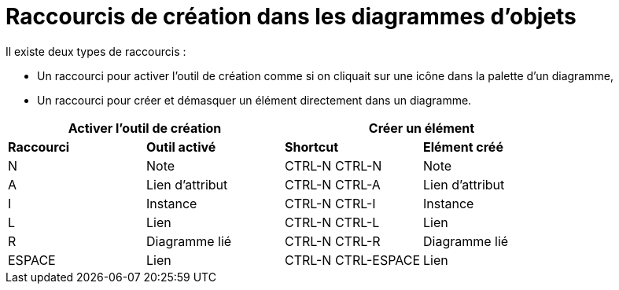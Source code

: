 // Disable all captions for figures.
:!figure-caption:
// Path to the stylesheet files
:stylesdir: .

= Raccourcis de création dans les diagrammes d'objets

Il existe deux types de raccourcis :

* Un raccourci pour activer l'outil de création comme si on cliquait sur une icône dans la palette d'un diagramme,
* Un raccourci pour créer et démasquer un élément directement dans un diagramme.


[%header]
|===
2+|Activer l'outil de création  2+| Créer un élément
|*Raccourci*|*Outil activé*|*Shortcut*|*Elément créé*
|N |Note |CTRL-N CTRL-N |Note
|A |Lien d'attribut |CTRL-N CTRL-A |Lien d'attribut
|I |Instance |CTRL-N CTRL-I |Instance
|L |Lien |CTRL-N CTRL-L |Lien
|R |Diagramme lié |CTRL-N CTRL-R |Diagramme lié
|ESPACE |Lien |CTRL-N CTRL-ESPACE |Lien
|===

